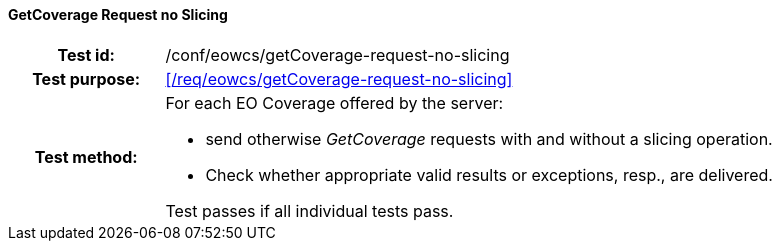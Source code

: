 ==== GetCoverage Request no Slicing
[cols=">20h,<80d",width="100%"]
|===
|Test id: |/conf/eowcs/getCoverage-request-no-slicing
|Test purpose: |<</req/eowcs/getCoverage-request-no-slicing>>
|Test method:
a|
For each EO Coverage offered by the server:

* send otherwise _GetCoverage_ requests with and without a slicing operation.
* Check whether appropriate valid results or exceptions, resp., are delivered.

Test passes if all individual tests pass.
|===
